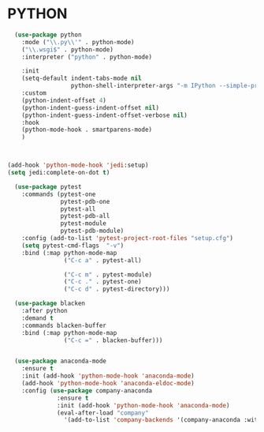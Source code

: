 * PYTHON
#+BEGIN_SRC emacs-lisp
  (use-package python
    :mode ("\\.py\\'" . python-mode)
    ("\\.wsgi$" . python-mode)
    :interpreter ("python" . python-mode)

    :init
    (setq-default indent-tabs-mode nil
                  python-shell-interpreter-args "-m IPython --simple-prompt -i")  
    :custom
    (python-indent-offset 4)
    (python-indent-guess-indent-offset nil)
    (python-indent-guess-indent-offset-verbose nil)
    :hook
    (python-mode-hook . smartparens-mode)
    )



(add-hook 'python-mode-hook 'jedi:setup)
(setq jedi:complete-on-dot t)
  
  (use-package pytest
    :commands (pytest-one
               pytest-pdb-one
               pytest-all
               pytest-pdb-all
               pytest-module
               pytest-pdb-module)
    :config (add-to-list 'pytest-project-root-files "setup.cfg")
    (setq pytest-cmd-flags  "-v")
    :bind (:map python-mode-map
                ("C-c a" . pytest-all)

                ("C-c m" . pytest-module)
                ("C-c ." . pytest-one)
                ("C-c d" . pytest-directory)))

  (use-package blacken
    :after python
    :demand t
    :commands blacken-buffer
    :bind (:map python-mode-map
                ("C-c =" . blacken-buffer)))


  (use-package anaconda-mode
    :ensure t
    :init (add-hook 'python-mode-hook 'anaconda-mode)
    (add-hook 'python-mode-hook 'anaconda-eldoc-mode)
    :config (use-package company-anaconda
              :ensure t
              :init (add-hook 'python-mode-hook 'anaconda-mode)
              (eval-after-load "company"
                '(add-to-list 'company-backends '(company-anaconda :with company-capf)))))
#+END_SRC
